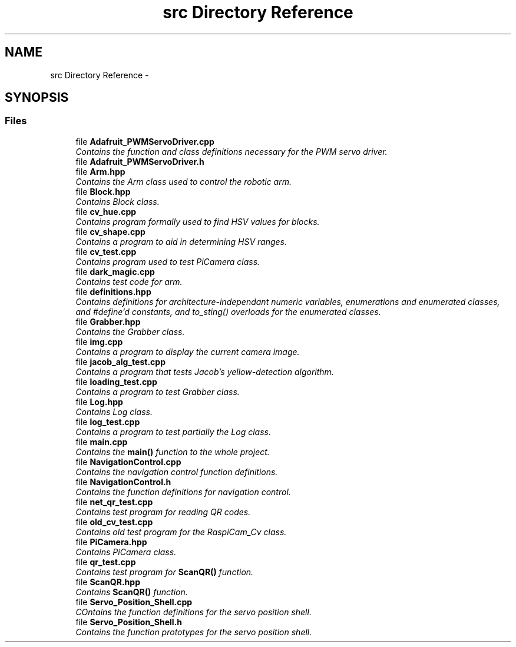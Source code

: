.TH "src Directory Reference" 3 "Fri Apr 22 2016" "ChipChipArray" \" -*- nroff -*-
.ad l
.nh
.SH NAME
src Directory Reference \- 
.SH SYNOPSIS
.br
.PP
.SS "Files"

.in +1c
.ti -1c
.RI "file \fBAdafruit_PWMServoDriver\&.cpp\fP"
.br
.RI "\fIContains the function and class definitions necessary for the PWM servo driver\&. \fP"
.ti -1c
.RI "file \fBAdafruit_PWMServoDriver\&.h\fP"
.br
.ti -1c
.RI "file \fBArm\&.hpp\fP"
.br
.RI "\fIContains the Arm class used to control the robotic arm\&. \fP"
.ti -1c
.RI "file \fBBlock\&.hpp\fP"
.br
.RI "\fIContains Block class\&. \fP"
.ti -1c
.RI "file \fBcv_hue\&.cpp\fP"
.br
.RI "\fIContains program formally used to find HSV values for blocks\&. \fP"
.ti -1c
.RI "file \fBcv_shape\&.cpp\fP"
.br
.RI "\fIContains a program to aid in determining HSV ranges\&. \fP"
.ti -1c
.RI "file \fBcv_test\&.cpp\fP"
.br
.RI "\fIContains program used to test PiCamera class\&. \fP"
.ti -1c
.RI "file \fBdark_magic\&.cpp\fP"
.br
.RI "\fIContains test code for arm\&. \fP"
.ti -1c
.RI "file \fBdefinitions\&.hpp\fP"
.br
.RI "\fIContains definitions for architecture-independant numeric variables, enumerations and enumerated classes, and #define'd constants, and to_sting() overloads for the enumerated classes\&. \fP"
.ti -1c
.RI "file \fBGrabber\&.hpp\fP"
.br
.RI "\fIContains the Grabber class\&. \fP"
.ti -1c
.RI "file \fBimg\&.cpp\fP"
.br
.RI "\fIContains a program to display the current camera image\&. \fP"
.ti -1c
.RI "file \fBjacob_alg_test\&.cpp\fP"
.br
.RI "\fIContains a program that tests Jacob's yellow-detection algorithm\&. \fP"
.ti -1c
.RI "file \fBloading_test\&.cpp\fP"
.br
.RI "\fIContains a program to test Grabber class\&. \fP"
.ti -1c
.RI "file \fBLog\&.hpp\fP"
.br
.RI "\fIContains Log class\&. \fP"
.ti -1c
.RI "file \fBlog_test\&.cpp\fP"
.br
.RI "\fIContains a program to test partially the Log class\&. \fP"
.ti -1c
.RI "file \fBmain\&.cpp\fP"
.br
.RI "\fIContains the \fBmain()\fP function to the whole project\&. \fP"
.ti -1c
.RI "file \fBNavigationControl\&.cpp\fP"
.br
.RI "\fIContains the navigation control function definitions\&. \fP"
.ti -1c
.RI "file \fBNavigationControl\&.h\fP"
.br
.RI "\fIContains the function definitions for navigation control\&. \fP"
.ti -1c
.RI "file \fBnet_qr_test\&.cpp\fP"
.br
.RI "\fIContains test program for reading QR codes\&. \fP"
.ti -1c
.RI "file \fBold_cv_test\&.cpp\fP"
.br
.RI "\fIContains old test program for the RaspiCam_Cv class\&. \fP"
.ti -1c
.RI "file \fBPiCamera\&.hpp\fP"
.br
.RI "\fIContains PiCamera class\&. \fP"
.ti -1c
.RI "file \fBqr_test\&.cpp\fP"
.br
.RI "\fIContains test program for \fBScanQR()\fP function\&. \fP"
.ti -1c
.RI "file \fBScanQR\&.hpp\fP"
.br
.RI "\fIContains \fBScanQR()\fP function\&. \fP"
.ti -1c
.RI "file \fBServo_Position_Shell\&.cpp\fP"
.br
.RI "\fICOntains the function definitions for the servo position shell\&. \fP"
.ti -1c
.RI "file \fBServo_Position_Shell\&.h\fP"
.br
.RI "\fIContains the function prototypes for the servo position shell\&. \fP"
.in -1c
